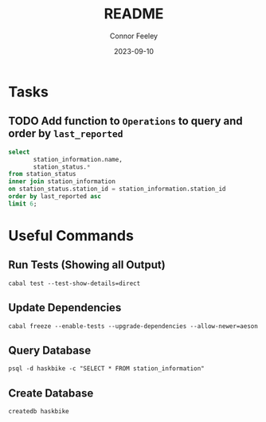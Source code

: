 #+title: README
#+author: Connor Feeley
#+date: 2023-09-10
* Tasks
** TODO Add function to ~Operations~ to query and order by ~last_reported~
#+begin_src sql
select
       station_information.name,
       station_status.*
from station_status
inner join station_information
on station_status.station_id = station_information.station_id
order by last_reported asc
limit 6;
#+end_src

* Useful Commands
** Run Tests (Showing all Output)

#+begin_src shell :noeval
cabal test --test-show-details=direct
#+end_src

** Update Dependencies

#+begin_src shell :noeval
cabal freeze --enable-tests --upgrade-dependencies --allow-newer=aeson
#+end_src

** Query Database

#+begin_src shell :noeval
psql -d haskbike -c "SELECT * FROM station_information"
#+end_src

** Create Database

#+begin_src shell :noeval
createdb haskbike
#+end_src
